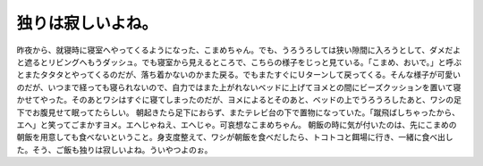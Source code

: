 ﻿独りは寂しいよね。
##################


昨夜から、就寝時に寝室へやってくるようになった、こまめちゃん。でも、うろうろしては狭い隙間に入ろうとして、ダメだよと遮るとリビングへもうダッシュ。でも寝室から見えるところで、こちらの様子をじっと見ている。「こまめ、おいで。」と呼ぶとまたタタタとやってくるのだが、落ち着かないのかまた戻る。でもまたすぐにＵターンして戻ってくる。そんな様子が可愛いのだが、いつまで経っても寝られないので、自力ではまた上がれないベッドに上げてヨメとの間にビーズクッションを置いて寝かせてやった。そのあとワシはすぐに寝てしまったのだが、ヨメによるとそのあと、ベッドの上でうろうろしたあと、ワシの足下でお腹見せて眠ってたらしい。
朝起きたら足下におらず、またテレビ台の下で置物になっていた。「蹴飛ばしちゃったから、エへ」と笑ってごまかすヨメ。エへじゃねえ、エへじゃ。可哀想なこまめちゃん。
朝飯の時に気が付いたのは、先にこまめの朝飯を用意しても食べないということ。身支度整えて、ワシが朝飯を食べだしたら、トコトコと餌場に行き、一緒に食べ出した。そう、ご飯も独りは寂しいよね。ういやつよのぉ。



.. author:: mkouhei
.. categories:: ねこ, 
.. tags::


